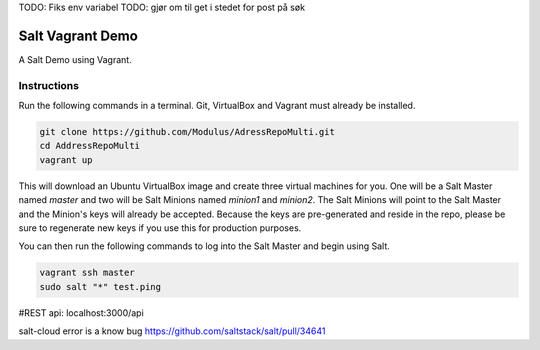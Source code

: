 TODO: Fiks env variabel
TODO: gjør om til get  i stedet for post på søk

=================
Salt Vagrant Demo
=================

A Salt Demo using Vagrant.


Instructions
============

Run the following commands in a terminal. Git, VirtualBox and Vagrant must
already be installed.

.. code-block:: bash

    git clone https://github.com/Modulus/AdressRepoMulti.git
    cd AddressRepoMulti
    vagrant up


This will download an Ubuntu  VirtualBox image and create three virtual
machines for you. One will be a Salt Master named `master` and two will be Salt
Minions named `minion1` and `minion2`.  The Salt Minions will point to the Salt
Master and the Minion's keys will already be accepted. Because the keys are
pre-generated and reside in the repo, please be sure to regenerate new keys if
you use this for production purposes.

You can then run the following commands to log into the Salt Master and begin
using Salt.

.. code-block:: bash

    vagrant ssh master
    sudo salt "*" test.ping

#REST api:
localhost:3000/api

salt-cloud error is a know bug
https://github.com/saltstack/salt/pull/34641

